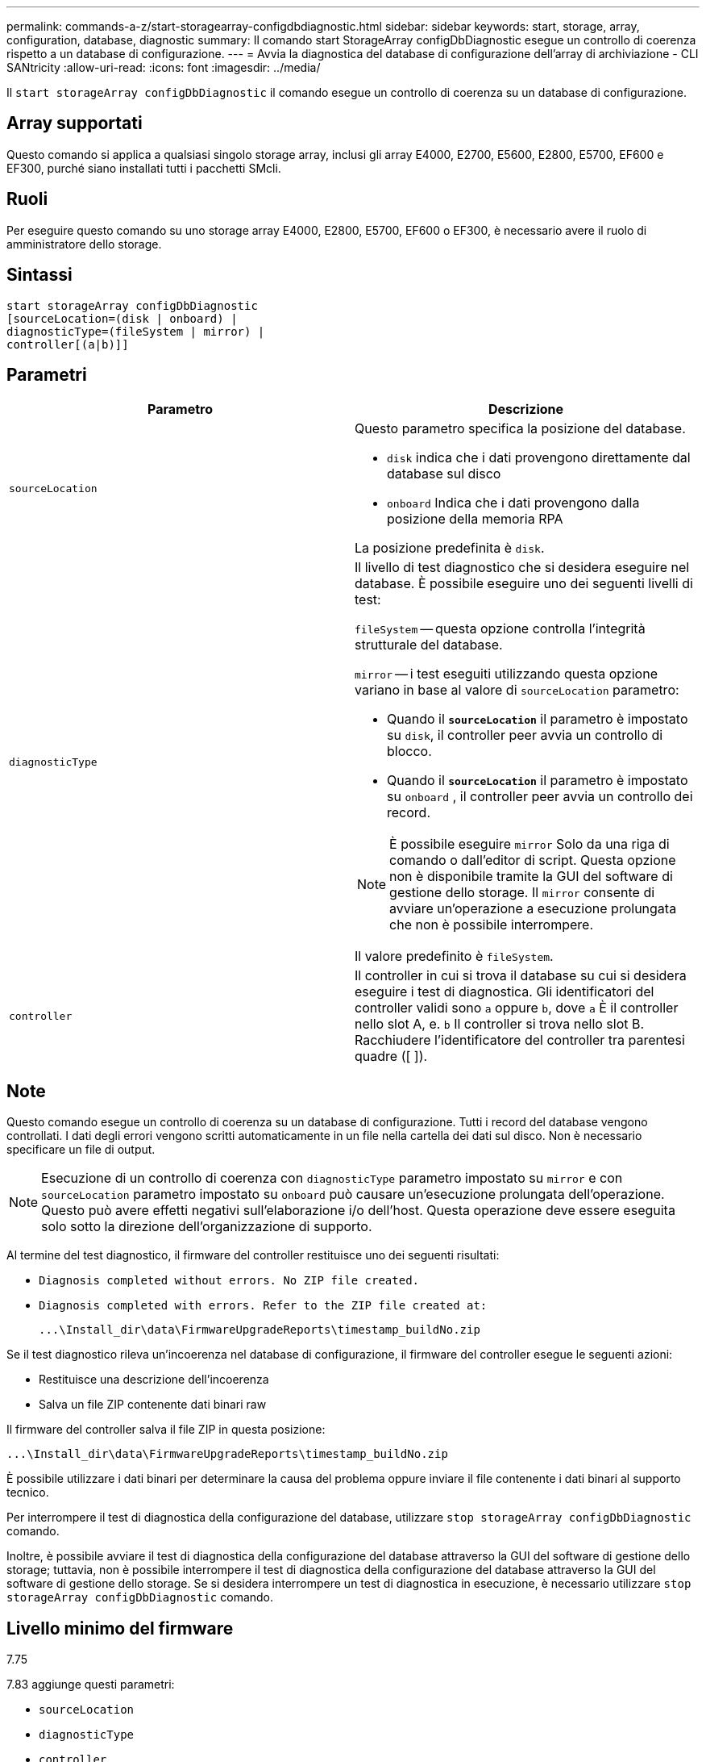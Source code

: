 ---
permalink: commands-a-z/start-storagearray-configdbdiagnostic.html 
sidebar: sidebar 
keywords: start, storage, array, configuration, database, diagnostic 
summary: Il comando start StorageArray configDbDiagnostic esegue un controllo di coerenza rispetto a un database di configurazione. 
---
= Avvia la diagnostica del database di configurazione dell'array di archiviazione - CLI SANtricity
:allow-uri-read: 
:icons: font
:imagesdir: ../media/


[role="lead"]
Il `start storageArray configDbDiagnostic` il comando esegue un controllo di coerenza su un database di configurazione.



== Array supportati

Questo comando si applica a qualsiasi singolo storage array, inclusi gli array E4000, E2700, E5600, E2800, E5700, EF600 e EF300, purché siano installati tutti i pacchetti SMcli.



== Ruoli

Per eseguire questo comando su uno storage array E4000, E2800, E5700, EF600 o EF300, è necessario avere il ruolo di amministratore dello storage.



== Sintassi

[source, cli]
----
start storageArray configDbDiagnostic
[sourceLocation=(disk | onboard) |
diagnosticType=(fileSystem | mirror) |
controller[(a|b)]]
----


== Parametri

[cols="2*"]
|===
| Parametro | Descrizione 


 a| 
`sourceLocation`
 a| 
Questo parametro specifica la posizione del database.

* `disk` indica che i dati provengono direttamente dal database sul disco
* `onboard` Indica che i dati provengono dalla posizione della memoria RPA


La posizione predefinita è `disk`.



 a| 
`diagnosticType`
 a| 
Il livello di test diagnostico che si desidera eseguire nel database. È possibile eseguire uno dei seguenti livelli di test:

`fileSystem` -- questa opzione controlla l'integrità strutturale del database.

`mirror` -- i test eseguiti utilizzando questa opzione variano in base al valore di `sourceLocation` parametro:

* Quando il `*sourceLocation*` il parametro è impostato su `disk`, il controller peer avvia un controllo di blocco.
* Quando il `*sourceLocation*` il parametro è impostato su `onboard` , il controller peer avvia un controllo dei record.


[NOTE]
====
È possibile eseguire `mirror` Solo da una riga di comando o dall'editor di script. Questa opzione non è disponibile tramite la GUI del software di gestione dello storage. Il `mirror` consente di avviare un'operazione a esecuzione prolungata che non è possibile interrompere.

====
Il valore predefinito è `fileSystem`.



 a| 
`controller`
 a| 
Il controller in cui si trova il database su cui si desidera eseguire i test di diagnostica. Gli identificatori del controller validi sono `a` oppure `b`, dove `a` È il controller nello slot A, e. `b` Il controller si trova nello slot B. Racchiudere l'identificatore del controller tra parentesi quadre ([ ]).

|===


== Note

Questo comando esegue un controllo di coerenza su un database di configurazione. Tutti i record del database vengono controllati. I dati degli errori vengono scritti automaticamente in un file nella cartella dei dati sul disco. Non è necessario specificare un file di output.

[NOTE]
====
Esecuzione di un controllo di coerenza con `diagnosticType` parametro impostato su `mirror` e con `sourceLocation` parametro impostato su `onboard` può causare un'esecuzione prolungata dell'operazione. Questo può avere effetti negativi sull'elaborazione i/o dell'host. Questa operazione deve essere eseguita solo sotto la direzione dell'organizzazione di supporto.

====
Al termine del test diagnostico, il firmware del controller restituisce uno dei seguenti risultati:

* `Diagnosis completed without errors. No ZIP file created.`
* `Diagnosis completed with errors. Refer to the ZIP file created at:`
+
`+...\Install_dir\data\FirmwareUpgradeReports\timestamp_buildNo.zip+`



Se il test diagnostico rileva un'incoerenza nel database di configurazione, il firmware del controller esegue le seguenti azioni:

* Restituisce una descrizione dell'incoerenza
* Salva un file ZIP contenente dati binari raw


Il firmware del controller salva il file ZIP in questa posizione:

`+...\Install_dir\data\FirmwareUpgradeReports\timestamp_buildNo.zip+`

È possibile utilizzare i dati binari per determinare la causa del problema oppure inviare il file contenente i dati binari al supporto tecnico.

Per interrompere il test di diagnostica della configurazione del database, utilizzare `stop storageArray configDbDiagnostic` comando.

Inoltre, è possibile avviare il test di diagnostica della configurazione del database attraverso la GUI del software di gestione dello storage; tuttavia, non è possibile interrompere il test di diagnostica della configurazione del database attraverso la GUI del software di gestione dello storage. Se si desidera interrompere un test di diagnostica in esecuzione, è necessario utilizzare `stop storageArray configDbDiagnostic` comando.



== Livello minimo del firmware

7.75

7.83 aggiunge questi parametri:

* `sourceLocation`
* `diagnosticType`
* `controller`

